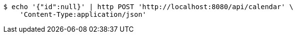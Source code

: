 [source,bash]
----
$ echo '{"id":null}' | http POST 'http://localhost:8080/api/calendar' \
    'Content-Type:application/json'
----